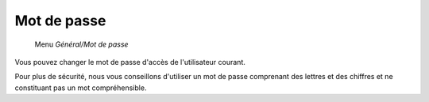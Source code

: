 Mot de passe
============

     Menu *Général/Mot de passe* 
     
Vous pouvez changer le mot de passe d'accès de l'utilisateur courant.

.. image:: _static/password.png
   :height: 400px
   :align: center

Pour plus de sécurité, nous vous conseillons d'utiliser un mot de passe comprenant des lettres et des chiffres et ne constituant pas un mot compréhensible.
